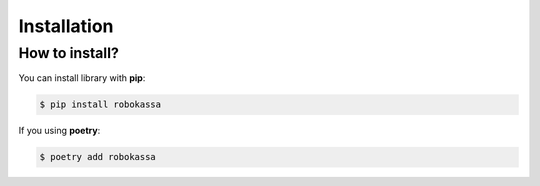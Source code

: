 Installation
*****************************


How to install?
---------------


You can install library with **pip**:

.. code-block:: bash

    $ pip install robokassa

If you using **poetry**:

.. code-block:: bash

    $ poetry add robokassa
